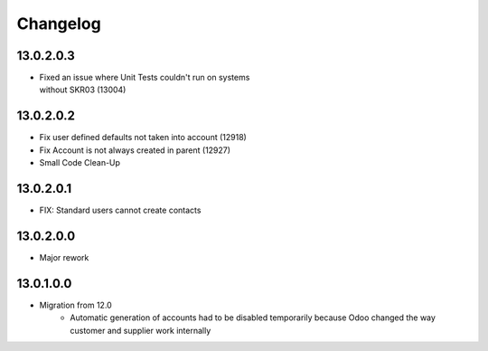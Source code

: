 Changelog
=========

13.0.2.0.3
----------
* | Fixed an issue where Unit Tests couldn't run on systems
  | without SKR03 (13004)

13.0.2.0.2
----------
* Fix user defined defaults not taken into account (12918)
* Fix Account is not always created in parent (12927)
* Small Code Clean-Up

13.0.2.0.1
----------
* FIX: Standard users cannot create contacts

13.0.2.0.0
----------
* Major rework

13.0.1.0.0
----------
* Migration from 12.0
   * Automatic generation of accounts had to be disabled temporarily because
     Odoo changed the way customer and supplier work internally
